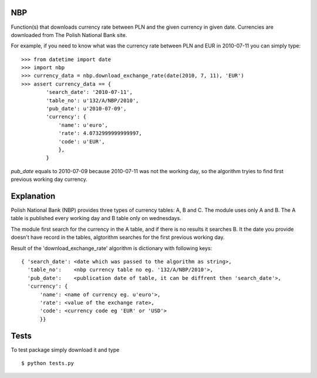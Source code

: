 NBP
===

Function(s) that downloads currency rate between PLN and the given
currency in given date. Currencies are downloaded from
The Polish National Bank site.

For example, if you need to know what was the currency rate
between PLN and EUR in 2010-07-11 you can simply type:

::

   >>> from datetime import date
   >>> import nbp
   >>> currency_data = nbp.download_exchange_rate(date(2010, 7, 11), 'EUR')
   >>> assert currency_data == {
           'search_date': '2010-07-11',
           'table_no': u'132/A/NBP/2010',
           'pub_date': u'2010-07-09',
           'currency': {
               'name': u'euro',
               'rate': 4.0732999999999997,
               'code': u'EUR',
	       },
	   }


`pub_date` equals to 2010-07-09 because 2010-07-11 was not the working day, so
the algorithm tryies to find first previous working day currency.


Explanation
===========

Polish National Bank (NBP) provides three types of currency tables: A,
B and C. The module uses only A and B.  The A table is published every
working day and B table only on wednesdays.

The module first search for the  currency in the A table, and if there
is no  results it  searches B.  It the date  you provide  doesn't have
record  in the  tables,  algtorithm searches  for  the first  previous
working day.

Result  of the 'download_exchange_rate'  algorithm is  dictionary with
following keys:

::

   { 'search_date': <date which was passed to the algorithm as string>,
     'table_no':    <nbp currency table no eg. '132/A/NBP/2010'>,
     'pub_date':    <publication date of table, it can be diffrent then 'search_date'>,
     'currency': {
         'name': <name of currency eg. u'euro'>,
         'rate': <value of the exchange rate>,
         'code': <currency code eg 'EUR' or 'USD'>
         }}


Tests
=====

To test package simply download it and type

::

    $ python tests.py
